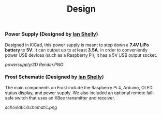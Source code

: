 #+title: Design

*** Power Supply (Designed by [[https://github.com/ishelly404][Ian Shelly]])
Designed in KiCad, this power supply is meant to step down a *7.4V LiPo battery* to *5V*. It can output up to at least *3.5A*. In order to conveniently power USB devices (such as a Raspberry Pi), it has a 5V USB output socket.

[[powersupply/3D Render.PNG]]

*** Frost Schematic (Designed by [[https://github.com/ishelly404][Ian Shelly]])
The main components on Frost include the Raspberry Pi 4, Arduino, OLED status display, and power supply. We also included an optional remote fail-safe switch that uses an XBee transmitter and receiver. 

[[schematic/schematic.png]]
